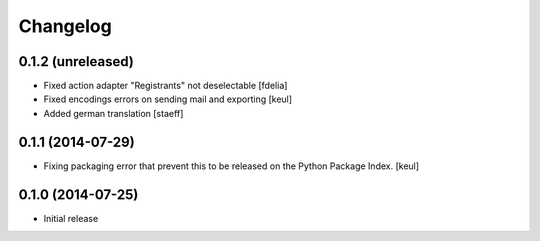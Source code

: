 Changelog
=========

0.1.2 (unreleased)
------------------

- Fixed action adapter "Registrants" not deselectable
  [fdelia]

- Fixed encodings errors on sending mail and exporting
  [keul]

- Added german translation
  [staeff]

0.1.1 (2014-07-29)
------------------

- Fixing packaging error that prevent this
  to be released on the Python Package Index.
  [keul]

0.1.0 (2014-07-25)
------------------

- Initial release
